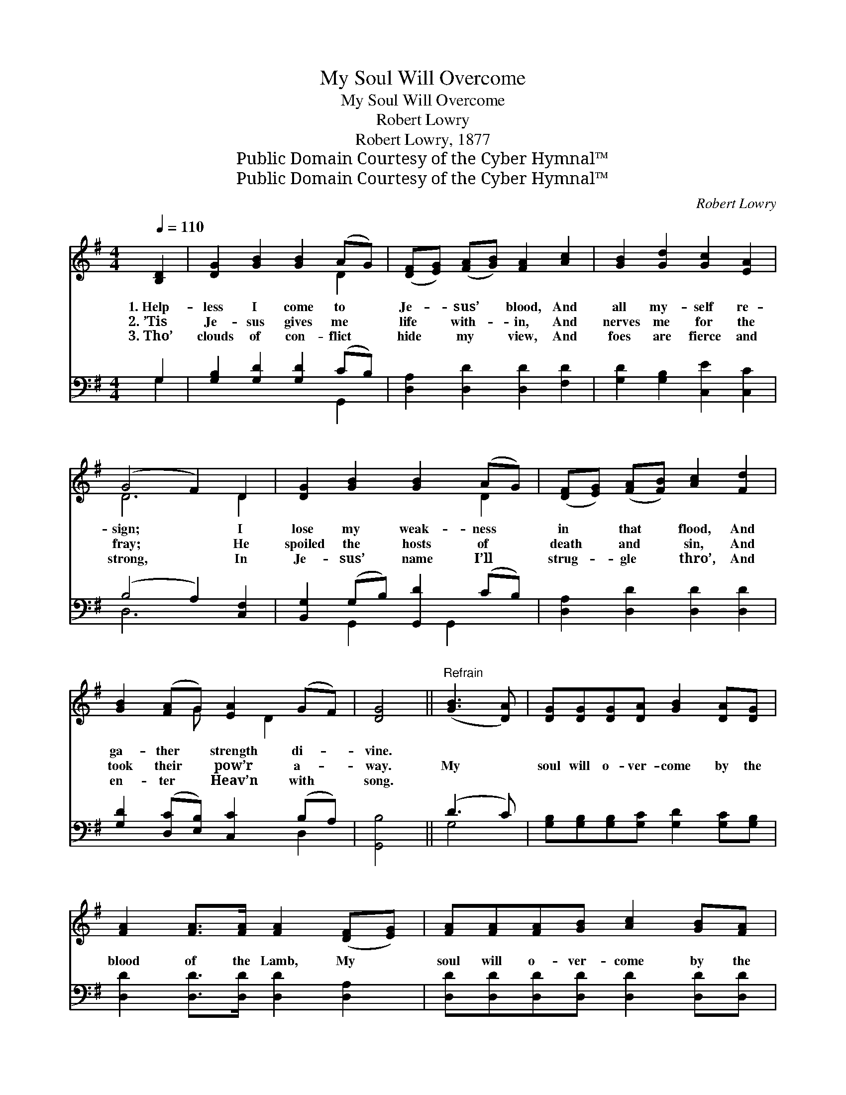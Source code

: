 X:1
T:My Soul Will Overcome
T:My Soul Will Overcome
T:Robert Lowry
T:Robert Lowry, 1877
T:Public Domain Courtesy of the Cyber Hymnal™
T:Public Domain Courtesy of the Cyber Hymnal™
C:Robert Lowry
Z:Public Domain
Z:Courtesy of the Cyber Hymnal™
%%score ( 1 2 ) ( 3 4 )
L:1/8
Q:1/4=110
M:4/4
K:G
V:1 treble 
V:2 treble 
V:3 bass 
V:4 bass 
V:1
 [B,D]2 | [DG]2 [GB]2 [GB]2 (AG) | ([DF][EG]) ([FA][GB]) [FA]2 [Ac]2 | [GB]2 [Gd]2 [Gc]2 [EA]2 | %4
w: 1.~Help-|less I come to *|Je- * sus’ * blood, And|all my- self re-|
w: 2.~’Tis|Je- sus gives me *|life * with- * in, And|nerves me for the|
w: 3.~Tho’|clouds of con- flict *|hide * my * view, And|foes are fierce and|
 (G4 F2) D2 | [DG]2 [GB]2 [GB]2 (AG) | ([DF][EG]) ([FA][FB]) [Ac]2 [Fd]2 | %7
w: sign; * I|lose my weak- ness *|in * that * flood, And|
w: fray; * He|spoiled the hosts of *|death * and * sin, And|
w: strong, * In|Je- sus’ name I’ll *|strug- * gle * thro’, And|
 [GB]2 ([FA]G) [EA]2 (GF) | [DG]4 ||"^Refrain" ([GB]3 [DA]) | [DG][DG][DG][DA] [GB]2 [DA][DG] | %11
w: ga- ther * strength di- *|vine.|||
w: took their * pow’r a- *|way.|My *|soul will o- ver- come by the|
w: en- ter * Heav’n with *|song.|||
 [FA]2 [FA]>[FA] [FA]2 ([DF][EG]) | [FA][FA][FA][GB] [Ac]2 [GB][FA] | %13
w: ||
w: blood of the Lamb, My *|soul will o- ver- come by the|
w: ||
 [GB]2 [GB]>[GB] [GB]2 [GB][Ac] | [Bd]6 [Ac][GB] | [Ac]6 [GB][FA] | [GB]2 [FA]G [EA]2 [DG]>[DF] | %17
w: ||||
w: blood of the Lamb; O- ver-|come, o- ver-|come, O- ver-|come by the blood of the|
w: ||||
 [DG]6 |] %18
w: |
w: Lamb.|
w: |
V:2
 x2 | x6 D2 | x8 | x8 | D6 D2 | x6 D2 | x8 | x3 G x D2 x | x4 || x4 | x8 | x8 | x8 | x8 | x8 | x8 | %16
 x3 G x4 | x6 |] %18
V:3
 G,2 | [G,B,]2 [G,D]2 [G,D]2 (CB,) | [D,A,]2 [D,D]2 [D,D]2 [F,D]2 | [G,D]2 [G,B,]2 [C,E]2 [C,C]2 | %4
w: ~|~ ~ ~ ~ *|~ ~ ~ ~|~ ~ ~ ~|
 (B,4 A,2) [C,F,]2 | [B,,G,]2 (G,B,) [G,,D]2 (CB,) | [D,A,]2 [D,D]2 [D,D]2 [D,D]2 | %7
w: ~ * ~|~ ~ * ~ ~ *|~ ~ ~ ~|
 [G,D]2 ([D,C][E,B,]) [C,C]2 (B,A,) | [G,,B,]4 || (D3 C) | %10
w: ~ ~ * ~ ~ *|~|~ *|
 [G,B,][G,B,][G,B,][G,C] [G,D]2 [G,C][G,B,] | [D,D]2 [D,D]>[D,D] [D,D]2 [D,A,]2 | %12
w: ~ ~ ~ ~ ~ ~ ~|~ ~ ~ ~ ~|
 [D,D][D,D][D,D][D,D] [D,D]2 [D,D][D,D] | [G,D]2 [G,D]>[G,D] [G,D]2 z2 | z2 [G,D][G,D] [G,D]2 D2 | %15
w: ~ ~ ~ ~ ~ ~ ~|~ ~ ~ ~|O- ver- come, My|
 [D,D][D,D][D,D][D,D] [D,D]2 [D,D][D,D] | [G,D]2 [D,C][E,B,] [C,C]2 [D,B,]>[D,A,] | [G,,B,]6 |] %18
w: soul soon will o- ver- come. *|||
V:4
 G,2 | x6 G,,2 | x8 | x8 | D,6 x2 | x2 G,,2 x G,,2 x | x8 | x6 D,2 | x4 || G,4 | x8 | x8 | x8 | %13
 x8 | x6 (F,G,) | x8 | x8 | x6 |] %18

